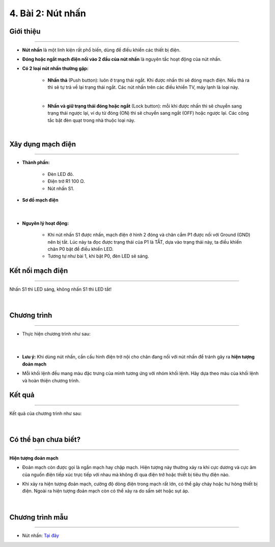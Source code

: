 4. Bài 2: Nút nhấn
===================================

Giới thiệu
----------
----------------

- **Nút nhấn** là một linh kiện rất phổ biến, dùng để điều khiển các thiết bị điện. 

- **Đóng hoặc ngắt mạch điện nối vào 2 đầu của nút nhấn** là nguyên tắc hoạt động của nút nhấn.

- **Có 2 loại nút nhấn thường gặp:**

    - **Nhấn thả** (Push button): luôn ở trạng thái ngắt. Khi được nhấn thì sẽ đóng mạch điện. Nếu thả ra thì sẽ tự trả về lại trạng thái ngắt. Các nút nhấn trên các điều khiển TV, máy lạnh là loại này.

    .. image:: images/2_1.png
        :width: 300px
        :align: center 
    |
    - **Nhấn và giữ trạng thái đóng hoặc ngắt** (Lock button): mỗi khi được nhấn thì sẽ chuyển sang trạng thái ngược lại, ví dụ từ đóng (ON) thì sẽ chuyển sang ngắt (OFF) hoặc ngược lại. Các công tắc bật đèn quạt trong nhà thuộc loại này.

    .. image:: images/2_2.png
        :width: 300px
        :align: center 
    |

Xây dụng mạch điện 
------------
-----------

- **Thành phần:**

    - Đèn LED đỏ. 
    - Điện trở R1 100 Ω. 
    - Nút nhấn S1.

- **Sơ đồ mạch điện**

    .. image:: images/2.1.png
        :width: 600px
        :align: center 
    |
- **Nguyên lý hoạt động:**

    - Khi nút nhấn S1 được nhấn, mạch điện ở hình 2 đóng và chân cắm P1 được nối với Ground (GND) nên bị tắt. Lúc này ta đọc được trạng thái của P1 là TẮT, dựa vào trạng thái này, ta điều khiển chân P0 bật để điều khiển LED.
    
    - Tương tự như bài 1, khi bật P0, đèn LED sẽ sáng. 


Kết nối mạch điện 
-----------
-------------

Nhấn S1 thì LED sáng, không nhấn S1 thì LED tắt!

    .. image:: images/2.2.png
        :width: 500px
        :align: center 
    |

Chương trình
---------
-----------------

- Thực hiện chương trình như sau:

    .. image:: images/2.3.png
        :width: 1000px
        :align: center 
    |
- **Lưu ý:** Khi dùng nút nhấn, cần cấu hình điện trở nội cho chân đang nối với nút nhấn để tránh gây ra **hiện tượng đoản mạch**

- Mỗi khối lệnh đều mang màu đặc trưng của mình tương ứng với nhóm khối lệnh. Hãy dựa theo màu của khối lệnh và hoàn thiện chương trình.


Kết quả
----------
---------------

Kết quả của chương trình như sau: 

    .. image:: images/2.4.png
        :width: 600px
        :align: center 
    |

Có thể bạn chưa biết? 
-----------
-------------

**Hiện tượng đoản mạch**

- Đoản mạch còn được gọi là ngắn mạch hay chập mạch. Hiện tượng này thường xảy ra khi cực dương và cực âm của nguồn điện tiếp xúc trực tiếp với nhau mà không đi qua điện trở hoặc thiết bị tiêu thụ điện nào.

- Khi xảy ra hiện tượng đoản mạch, cường độ dòng điện trong mạch rất lớn, có thể gây cháy hoặc hư hỏng thiết bị điện. Ngoài ra hiện tượng đoản mạch còn có thể xảy ra do sấm sét hoặc sụt áp.

    .. image:: images/2_6.png
        :width: 300px
        :align: center 
    |

Chương trình mẫu
--------------
-------------------

- Nút nhấn: `Tại đây <https://app.ohstem.vn/#!/share/yolobit/2Bvc5bobpHD2DUBuUhfjg2xqOOQ>`_

.. image:: images/2.5.png
    :width: 200px
    :align: center 











